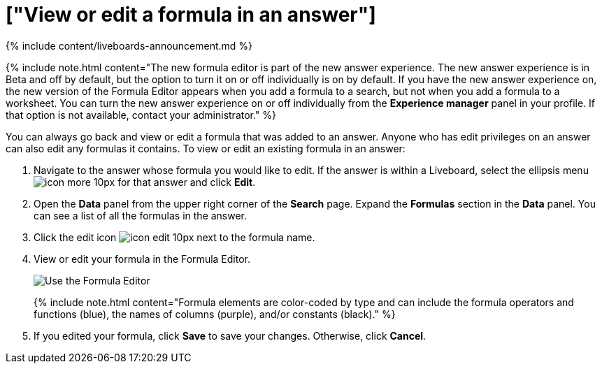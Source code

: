 = ["View or edit a formula in an answer"]
:last_updated: 11/05/2021
:permalink: /:collection/:path.html
:sidebar: mydoc_sidebar
:summary: Learn how to view or edit a formula.

{% include content/liveboards-announcement.md %}

{% include note.html content="The new formula editor is part of the new answer experience.
The new answer experience is in Beta and off by default, but the option to turn it on or off individually is on by default.
If you have the new answer experience on, the new version of the Formula Editor appears when you add a formula to a search, but not when you add a formula to a worksheet.
You can turn the new answer experience on or off individually from the *Experience manager* panel in your profile.
If that option is not available, contact your administrator." %}

You can always go back and view or edit a formula that was added to an answer.
Anyone who has edit privileges on an answer can also edit any formulas it contains.
To view or edit an existing formula in an answer:

. Navigate to the answer whose formula you would like to edit.
If the answer is within a Liveboard, select the ellipsis menu image:{{ site.baseurl }}/images/icon-more-10px.png[] for that answer and click *Edit*.
. Open the *Data* panel from the upper right corner of the *Search* page.
Expand the *Formulas* section in the *Data* panel.
You can see a list of all the formulas in the answer.
. Click the edit icon image:{{ site.baseurl }}/images/icon-edit-10px.png[] next to the formula name.
. View or edit your formula in the Formula Editor.
+
image::{{ site.baseurl }}/images/worksheet-formula-profit.png[Use the Formula Editor]
+
{% include note.html content="Formula elements are color-coded by type and can include the formula operators and functions (blue), the names of columns (purple), and/or constants (black)." %}

. If you edited your formula, click *Save* to save your changes.
Otherwise, click *Cancel*.

